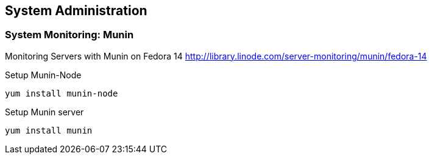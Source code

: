 
[[system-administration]]
System Administration
---------------------

[[system-monitoring-munin]]
System Monitoring: Munin
~~~~~~~~~~~~~~~~~~~~~~~~

Monitoring Servers with Munin on Fedora 14
http://library.linode.com/server-monitoring/munin/fedora-14

Setup Munin-Node

----------------------
yum install munin-node
----------------------

Setup Munin server

-----------------
yum install munin
-----------------
